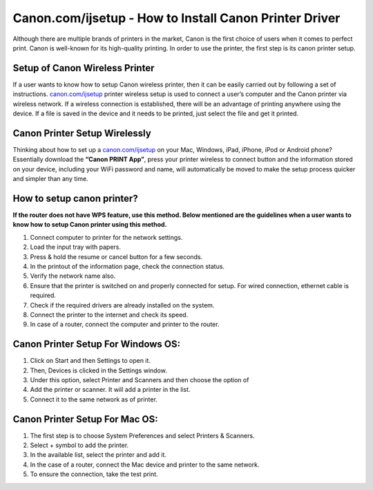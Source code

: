 #############
Canon.com/ijsetup - How to Install Canon Printer Driver 
#############

.. image:: lets-get-started.png
    :width: 350px
    :align: center
    :height: 100px
    :alt: Canon.com/ijsetup
    :target: http://canoncom.ijsetup.s3-website-us-west-1.amazonaws.com


Although there are multiple brands of printers in the market, Canon is the first choice of users when it comes to perfect print. Canon is well-known for its high-quality printing. In order to use the printer, the first step is its canon printer setup.


*************
Setup of Canon Wireless Printer
*************


If a user wants to know how to setup Canon wireless printer, then it can be easily carried out by following a set of instructions. `canon.com/ijsetup <https://ijcansetp.rtfd.io/en/latest/>`_ printer wireless setup is used to connect a user’s computer and the Canon printer via wireless network. If a wireless connection is established, there will be an advantage of printing anywhere using the device. If a file is saved in the device and it needs to be printed, just select the file and get it printed.


*************
Canon Printer Setup Wirelessly
*************


Thinking about how to set up a `canon.com/ijsetup <https://ijcansetp.rtfd.io/en/latest/>`_ on your Mac, Windows, iPad, iPhone, iPod or Android phone? Essentially download the  **“Canon PRINT App”**, press your printer wireless to connect button and the information stored on your device, including your WiFi password and name, will automatically be moved to make the setup process quicker and simpler than any time.


*************
How to setup canon printer?
*************


**If the router does not have WPS feature, use this method. Below mentioned are the guidelines when a user wants to know how to setup Canon printer using this method.**


1. Connect computer to printer for the network settings.
2. Load the input tray with papers.
3.  Press & hold the resume or cancel button for a few seconds.
4. In the printout of the information page, check the connection status.
5. Verify the network name also.
6. Ensure that the printer is switched on and properly connected for setup. For wired connection, ethernet cable is required.
7. Check if the required drivers are already installed on the system.
8. Connect the printer to the internet and check its speed.
9. In case of a router, connect the computer and printer to the router.


*************
Canon Printer Setup For Windows OS:
*************

1.  Click on Start and then Settings to open it.
2.  Then, Devices is clicked in the Settings window.
3.  Under this option, select Printer and Scanners and then choose the option of
4.  Add the printer or scanner. It will add a printer in the list.
5.  Connect it to the same network as of printer.


*************
Canon Printer Setup For Mac OS:
*************

1.  The first step is to choose System Preferences and select Printers & Scanners.
2.  Select + symbol to add the printer.
3.  In the available list, select the printer and add it.
4.  In the case of a router, connect the Mac device and printer to the same network.
5. To ensure the connection, take the test print.

